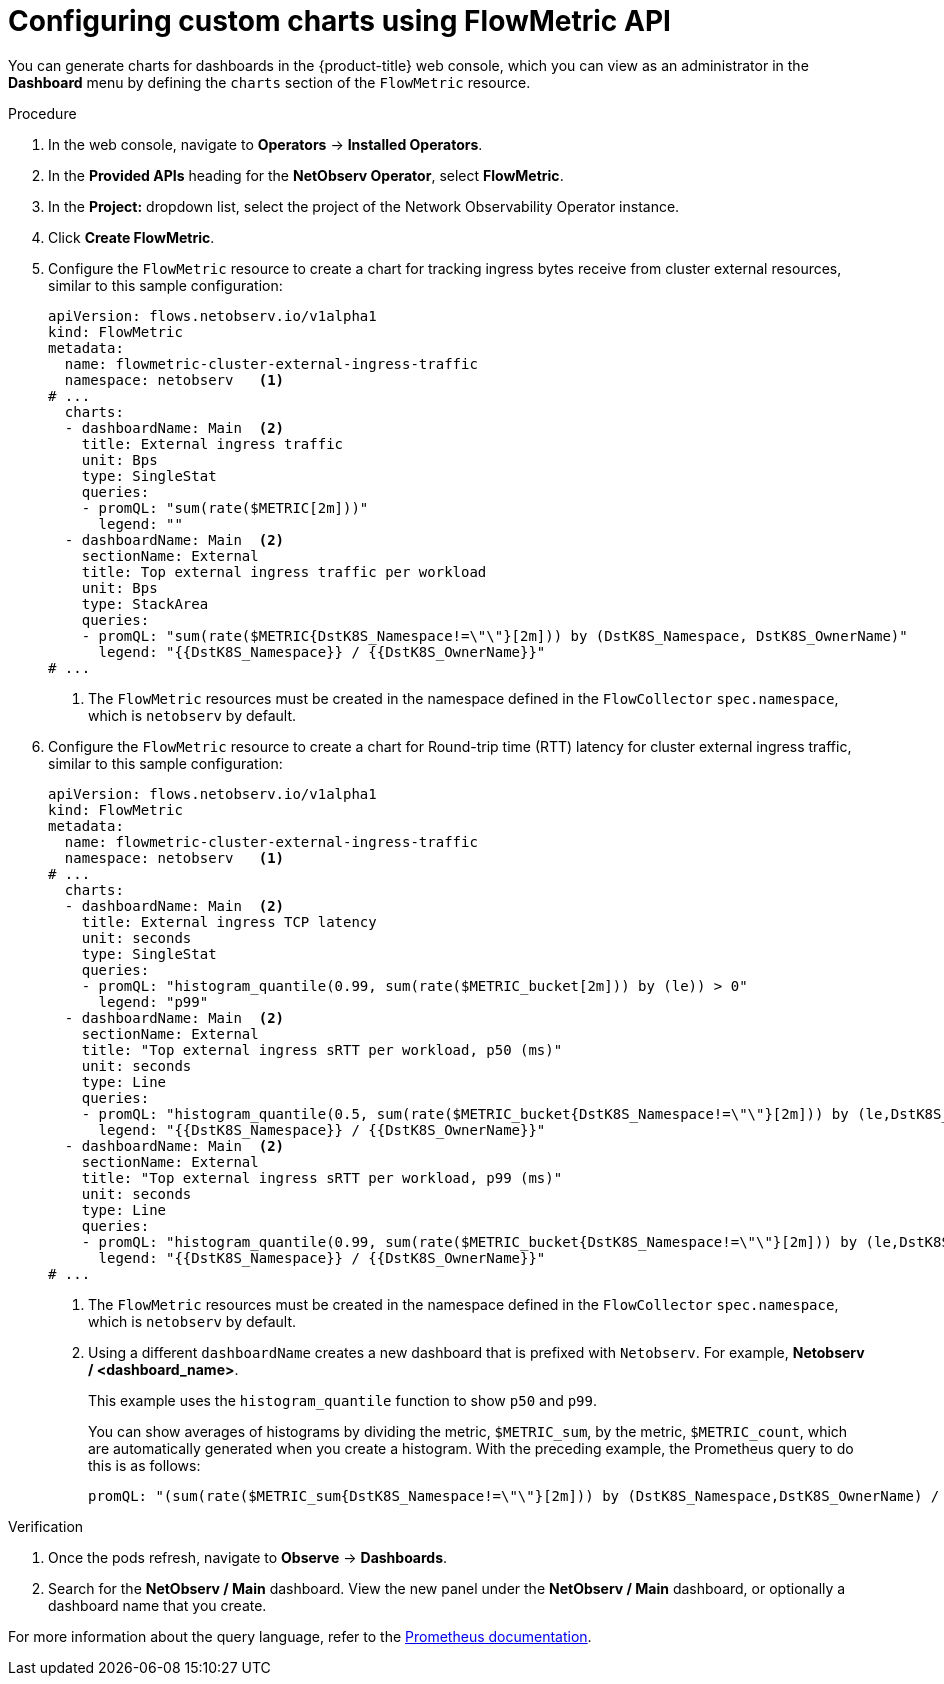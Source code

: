 // Module included in the following assemblies:
//
// network_observability/metrics-alerts-dashboards.adoc

:_mod-docs-content-type: PROCEDURE
[id="network-observability-custom-charts-flowmetrics_{context}"]
= Configuring custom charts using FlowMetric API

You can generate charts for dashboards in the {product-title} web console, which you can view as an administrator in the *Dashboard* menu by defining the `charts` section of the `FlowMetric` resource.

.Procedure
. In the web console, navigate to *Operators* -> *Installed Operators*.
. In the *Provided APIs* heading for the *NetObserv Operator*, select *FlowMetric*.
. In the *Project:*  dropdown list, select the project of the Network Observability Operator instance.
. Click *Create FlowMetric*.
. Configure the `FlowMetric` resource to create a chart for tracking ingress bytes receive from cluster external resources, similar to this sample configuration:
+
[source,yaml]
----
apiVersion: flows.netobserv.io/v1alpha1
kind: FlowMetric
metadata:
  name: flowmetric-cluster-external-ingress-traffic
  namespace: netobserv   <1>
# ...
  charts:
  - dashboardName: Main  <2>
    title: External ingress traffic
    unit: Bps
    type: SingleStat
    queries:
    - promQL: "sum(rate($METRIC[2m]))"
      legend: ""
  - dashboardName: Main  <2>
    sectionName: External
    title: Top external ingress traffic per workload
    unit: Bps
    type: StackArea
    queries:
    - promQL: "sum(rate($METRIC{DstK8S_Namespace!=\"\"}[2m])) by (DstK8S_Namespace, DstK8S_OwnerName)"
      legend: "{{DstK8S_Namespace}} / {{DstK8S_OwnerName}}"
# ...
----
<1> The `FlowMetric` resources must be created in the namespace defined in the `FlowCollector` `spec.namespace`, which is `netobserv` by default.

. Configure the `FlowMetric` resource to create a chart for Round-trip time (RTT) latency for cluster external ingress traffic, similar to this sample configuration:
+
[source,yaml]
----
apiVersion: flows.netobserv.io/v1alpha1
kind: FlowMetric
metadata:
  name: flowmetric-cluster-external-ingress-traffic
  namespace: netobserv   <1>
# ...
  charts:
  - dashboardName: Main  <2>
    title: External ingress TCP latency
    unit: seconds
    type: SingleStat
    queries:
    - promQL: "histogram_quantile(0.99, sum(rate($METRIC_bucket[2m])) by (le)) > 0"
      legend: "p99"
  - dashboardName: Main  <2>
    sectionName: External
    title: "Top external ingress sRTT per workload, p50 (ms)"
    unit: seconds
    type: Line
    queries:
    - promQL: "histogram_quantile(0.5, sum(rate($METRIC_bucket{DstK8S_Namespace!=\"\"}[2m])) by (le,DstK8S_Namespace,DstK8S_OwnerName))*1000 > 0"
      legend: "{{DstK8S_Namespace}} / {{DstK8S_OwnerName}}"
  - dashboardName: Main  <2>
    sectionName: External
    title: "Top external ingress sRTT per workload, p99 (ms)"
    unit: seconds
    type: Line
    queries:
    - promQL: "histogram_quantile(0.99, sum(rate($METRIC_bucket{DstK8S_Namespace!=\"\"}[2m])) by (le,DstK8S_Namespace,DstK8S_OwnerName))*1000 > 0"
      legend: "{{DstK8S_Namespace}} / {{DstK8S_OwnerName}}"
# ...
----
<1> The `FlowMetric` resources must be created in the namespace defined in the `FlowCollector` `spec.namespace`, which is `netobserv` by default.
<2> Using a different `dashboardName` creates a new dashboard that is prefixed with `Netobserv`. For example, *Netobserv / <dashboard_name>*.
+
This example uses the `histogram_quantile` function to show `p50` and `p99`.
+
You can show averages of histograms by dividing the metric, `$METRIC_sum`, by the metric, `$METRIC_count`, which are automatically generated when you create a histogram. With the preceding example, the Prometheus query to do this is as follows:
+
[source,yaml]
----
promQL: "(sum(rate($METRIC_sum{DstK8S_Namespace!=\"\"}[2m])) by (DstK8S_Namespace,DstK8S_OwnerName) / sum(rate($METRIC_count{DstK8S_Namespace!=\"\"}[2m])) by (DstK8S_Namespace,DstK8S_OwnerName))*1000"
----

.Verification
. Once the pods refresh, navigate to *Observe* -> *Dashboards*.
. Search for the *NetObserv / Main* dashboard. View the new panel under the *NetObserv / Main* dashboard, or optionally a dashboard name that you create.

For more information about the query language, refer to the link:https://prometheus.io/docs/prometheus/latest/querying/basics/[Prometheus documentation].
